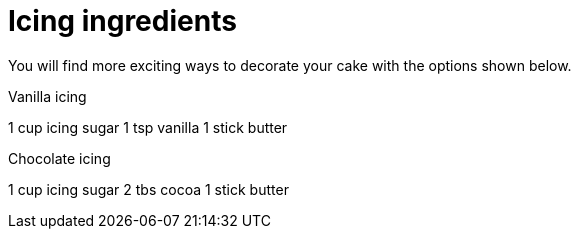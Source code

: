 
[id='ref-icing-ingredients_{context}']

= Icing ingredients

You will find more exciting ways to decorate your cake with the options shown below.

.Vanilla icing
1 cup icing sugar
1 tsp vanilla
1 stick butter

.Chocolate icing
1 cup icing sugar
2 tbs cocoa
1 stick butter

